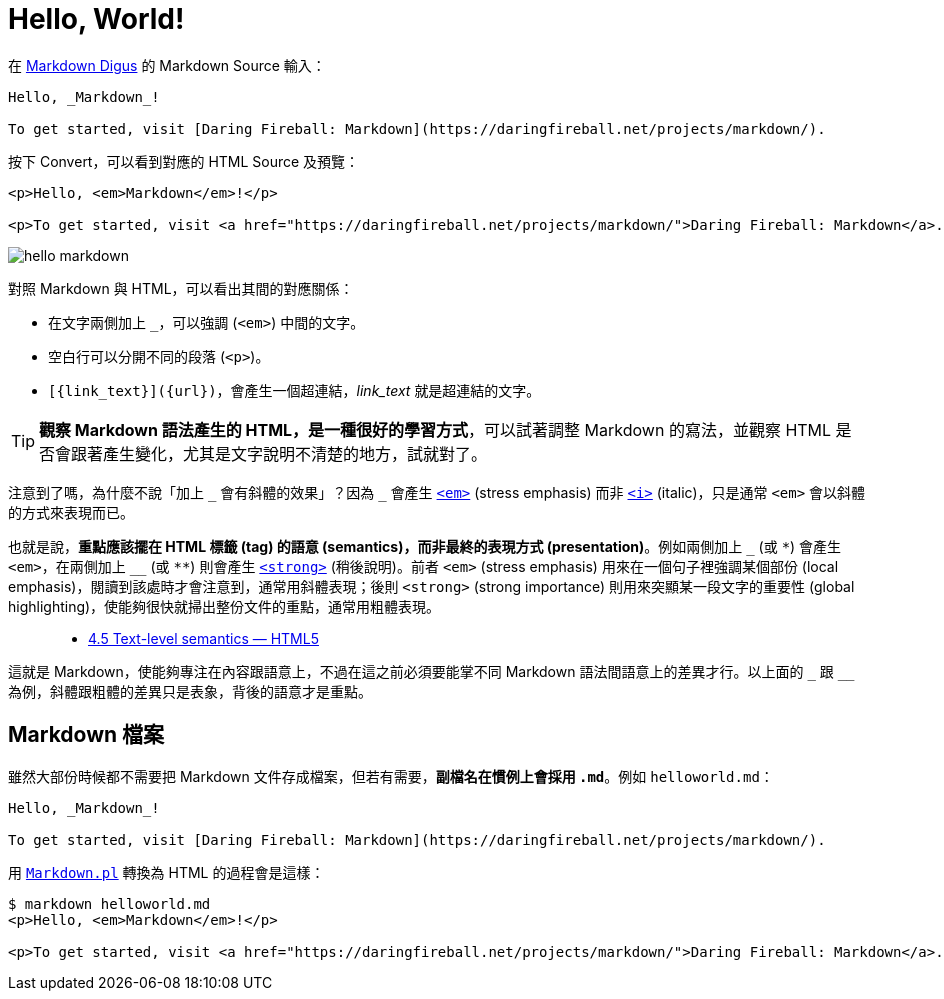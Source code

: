 = Hello, World!

在 http://daringfireball.net/projects/markdown/dingus[Markdown Digus] 的 Markdown Source 輸入：

----
Hello, _Markdown_!

To get started, visit [Daring Fireball: Markdown](https://daringfireball.net/projects/markdown/).
----

按下 Convert，可以看到對應的 HTML Source 及預覽：

[source,html]
----
<p>Hello, <em>Markdown</em>!</p>

<p>To get started, visit <a href="https://daringfireball.net/projects/markdown/">Daring Fireball: Markdown</a>.</p>
----

image::../images/hello-markdown.png[]

對照 Markdown 與 HTML，可以看出其間的對應關係：

 * 在文字兩側加上 `_`，可以強調 (`<em>`) 中間的文字。
 * 空白行可以分開不同的段落 (`<p>`)。
 * `[{link_text}]({url})`，會產生一個超連結，_link_text_ 就是超連結的文字。

TIP: **觀察 Markdown 語法產生的 HTML，是一種很好的學習方式**，可以試著調整 Markdown 的寫法，並觀察 HTML 是否會跟著產生變化，尤其是文字說明不清楚的地方，試就對了。

注意到了嗎，為什麼不說「加上 `\_` 會有斜體的效果」？因為 `_` 會產生 https://www.w3.org/TR/html5/text-level-semantics.html#the-em-element[`<em>`] (stress emphasis) 而非 https://www.w3.org/TR/html5/text-level-semantics.html#the-i-element[`<i>`] (italic)，只是通常 `<em>` 會以斜體的方式來表現而已。

也就是說，**重點應該擺在 HTML 標籤 (tag) 的語意 (semantics)，而非最終的表現方式 (presentation)**。例如兩側加上 `\_` (或 `\*`) 會產生 `<em>`，在兩側加上 `__` (或 `**`) 則會產生 https://www.w3.org/TR/html5/text-level-semantics.html#the-strong-element[`<strong>`] (稍後說明)。前者 `<em>` (stress emphasis) 用來在一個句子裡強調某個部份 (local emphasis)，閱讀到該處時才會注意到，通常用斜體表現；後則 `<strong>` (strong importance) 則用來突顯某一段文字的重要性 (global highlighting)，使能夠很快就掃出整份文件的重點，通常用粗體表現。

// http://fanli7.net/a/caozuoxitong/OS/20110929/131904.html[詳解em與strong的區別_StackDoc]

[quote]
____
 * https://www.w3.org/TR/html5/text-level-semantics.html[4.5 Text-level semantics — HTML5]
____

這就是 Markdown，使能夠專注在內容跟語意上，不過在這之前必須要能掌不同 Markdown 語法間語意上的差異才行。以上面的 `\_` 跟 `__` 為例，斜體跟粗體的差異只是表象，背後的語意才是重點。

== Markdown 檔案

雖然大部份時候都不需要把 Markdown 文件存成檔案，但若有需要，**副檔名在慣例上會採用 `.md`**。例如 `helloworld.md`：

----
Hello, _Markdown_!

To get started, visit [Daring Fireball: Markdown](https://daringfireball.net/projects/markdown/).
----

用 link:../markdown-cli.adoc[`Markdown.pl`] 轉換為 HTML 的過程會是這樣：

----
$ markdown helloworld.md
<p>Hello, <em>Markdown</em>!</p>

<p>To get started, visit <a href="https://daringfireball.net/projects/markdown/">Daring Fireball: Markdown</a>.</p>
----

